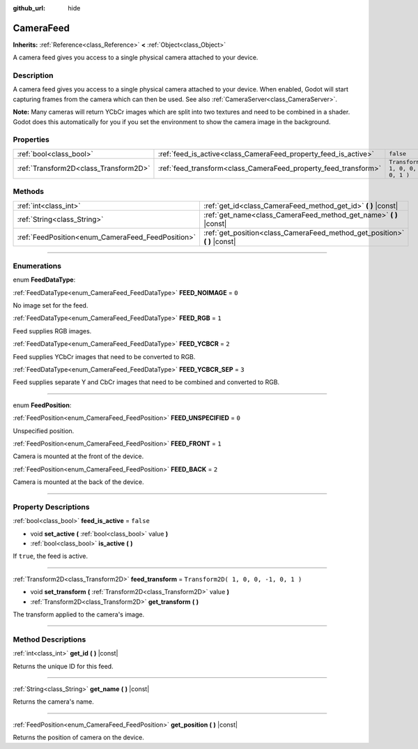 :github_url: hide

.. DO NOT EDIT THIS FILE!!!
.. Generated automatically from Godot engine sources.
.. Generator: https://github.com/godotengine/godot/tree/3.6/doc/tools/make_rst.py.
.. XML source: https://github.com/godotengine/godot/tree/3.6/doc/classes/CameraFeed.xml.

.. _class_CameraFeed:

CameraFeed
==========

**Inherits:** :ref:`Reference<class_Reference>` **<** :ref:`Object<class_Object>`

A camera feed gives you access to a single physical camera attached to your device.

.. rst-class:: classref-introduction-group

Description
-----------

A camera feed gives you access to a single physical camera attached to your device. When enabled, Godot will start capturing frames from the camera which can then be used. See also :ref:`CameraServer<class_CameraServer>`.

\ **Note:** Many cameras will return YCbCr images which are split into two textures and need to be combined in a shader. Godot does this automatically for you if you set the environment to show the camera image in the background.

.. rst-class:: classref-reftable-group

Properties
----------

.. table::
   :widths: auto

   +---------------------------------------+-----------------------------------------------------------------+--------------------------------------+
   | :ref:`bool<class_bool>`               | :ref:`feed_is_active<class_CameraFeed_property_feed_is_active>` | ``false``                            |
   +---------------------------------------+-----------------------------------------------------------------+--------------------------------------+
   | :ref:`Transform2D<class_Transform2D>` | :ref:`feed_transform<class_CameraFeed_property_feed_transform>` | ``Transform2D( 1, 0, 0, -1, 0, 1 )`` |
   +---------------------------------------+-----------------------------------------------------------------+--------------------------------------+

.. rst-class:: classref-reftable-group

Methods
-------

.. table::
   :widths: auto

   +---------------------------------------------------+-------------------------------------------------------------------------------+
   | :ref:`int<class_int>`                             | :ref:`get_id<class_CameraFeed_method_get_id>` **(** **)** |const|             |
   +---------------------------------------------------+-------------------------------------------------------------------------------+
   | :ref:`String<class_String>`                       | :ref:`get_name<class_CameraFeed_method_get_name>` **(** **)** |const|         |
   +---------------------------------------------------+-------------------------------------------------------------------------------+
   | :ref:`FeedPosition<enum_CameraFeed_FeedPosition>` | :ref:`get_position<class_CameraFeed_method_get_position>` **(** **)** |const| |
   +---------------------------------------------------+-------------------------------------------------------------------------------+

.. rst-class:: classref-section-separator

----

.. rst-class:: classref-descriptions-group

Enumerations
------------

.. _enum_CameraFeed_FeedDataType:

.. rst-class:: classref-enumeration

enum **FeedDataType**:

.. _class_CameraFeed_constant_FEED_NOIMAGE:

.. rst-class:: classref-enumeration-constant

:ref:`FeedDataType<enum_CameraFeed_FeedDataType>` **FEED_NOIMAGE** = ``0``

No image set for the feed.

.. _class_CameraFeed_constant_FEED_RGB:

.. rst-class:: classref-enumeration-constant

:ref:`FeedDataType<enum_CameraFeed_FeedDataType>` **FEED_RGB** = ``1``

Feed supplies RGB images.

.. _class_CameraFeed_constant_FEED_YCBCR:

.. rst-class:: classref-enumeration-constant

:ref:`FeedDataType<enum_CameraFeed_FeedDataType>` **FEED_YCBCR** = ``2``

Feed supplies YCbCr images that need to be converted to RGB.

.. _class_CameraFeed_constant_FEED_YCBCR_SEP:

.. rst-class:: classref-enumeration-constant

:ref:`FeedDataType<enum_CameraFeed_FeedDataType>` **FEED_YCBCR_SEP** = ``3``

Feed supplies separate Y and CbCr images that need to be combined and converted to RGB.

.. rst-class:: classref-item-separator

----

.. _enum_CameraFeed_FeedPosition:

.. rst-class:: classref-enumeration

enum **FeedPosition**:

.. _class_CameraFeed_constant_FEED_UNSPECIFIED:

.. rst-class:: classref-enumeration-constant

:ref:`FeedPosition<enum_CameraFeed_FeedPosition>` **FEED_UNSPECIFIED** = ``0``

Unspecified position.

.. _class_CameraFeed_constant_FEED_FRONT:

.. rst-class:: classref-enumeration-constant

:ref:`FeedPosition<enum_CameraFeed_FeedPosition>` **FEED_FRONT** = ``1``

Camera is mounted at the front of the device.

.. _class_CameraFeed_constant_FEED_BACK:

.. rst-class:: classref-enumeration-constant

:ref:`FeedPosition<enum_CameraFeed_FeedPosition>` **FEED_BACK** = ``2``

Camera is mounted at the back of the device.

.. rst-class:: classref-section-separator

----

.. rst-class:: classref-descriptions-group

Property Descriptions
---------------------

.. _class_CameraFeed_property_feed_is_active:

.. rst-class:: classref-property

:ref:`bool<class_bool>` **feed_is_active** = ``false``

.. rst-class:: classref-property-setget

- void **set_active** **(** :ref:`bool<class_bool>` value **)**
- :ref:`bool<class_bool>` **is_active** **(** **)**

If ``true``, the feed is active.

.. rst-class:: classref-item-separator

----

.. _class_CameraFeed_property_feed_transform:

.. rst-class:: classref-property

:ref:`Transform2D<class_Transform2D>` **feed_transform** = ``Transform2D( 1, 0, 0, -1, 0, 1 )``

.. rst-class:: classref-property-setget

- void **set_transform** **(** :ref:`Transform2D<class_Transform2D>` value **)**
- :ref:`Transform2D<class_Transform2D>` **get_transform** **(** **)**

The transform applied to the camera's image.

.. rst-class:: classref-section-separator

----

.. rst-class:: classref-descriptions-group

Method Descriptions
-------------------

.. _class_CameraFeed_method_get_id:

.. rst-class:: classref-method

:ref:`int<class_int>` **get_id** **(** **)** |const|

Returns the unique ID for this feed.

.. rst-class:: classref-item-separator

----

.. _class_CameraFeed_method_get_name:

.. rst-class:: classref-method

:ref:`String<class_String>` **get_name** **(** **)** |const|

Returns the camera's name.

.. rst-class:: classref-item-separator

----

.. _class_CameraFeed_method_get_position:

.. rst-class:: classref-method

:ref:`FeedPosition<enum_CameraFeed_FeedPosition>` **get_position** **(** **)** |const|

Returns the position of camera on the device.

.. |virtual| replace:: :abbr:`virtual (This method should typically be overridden by the user to have any effect.)`
.. |const| replace:: :abbr:`const (This method has no side effects. It doesn't modify any of the instance's member variables.)`
.. |vararg| replace:: :abbr:`vararg (This method accepts any number of arguments after the ones described here.)`
.. |static| replace:: :abbr:`static (This method doesn't need an instance to be called, so it can be called directly using the class name.)`
